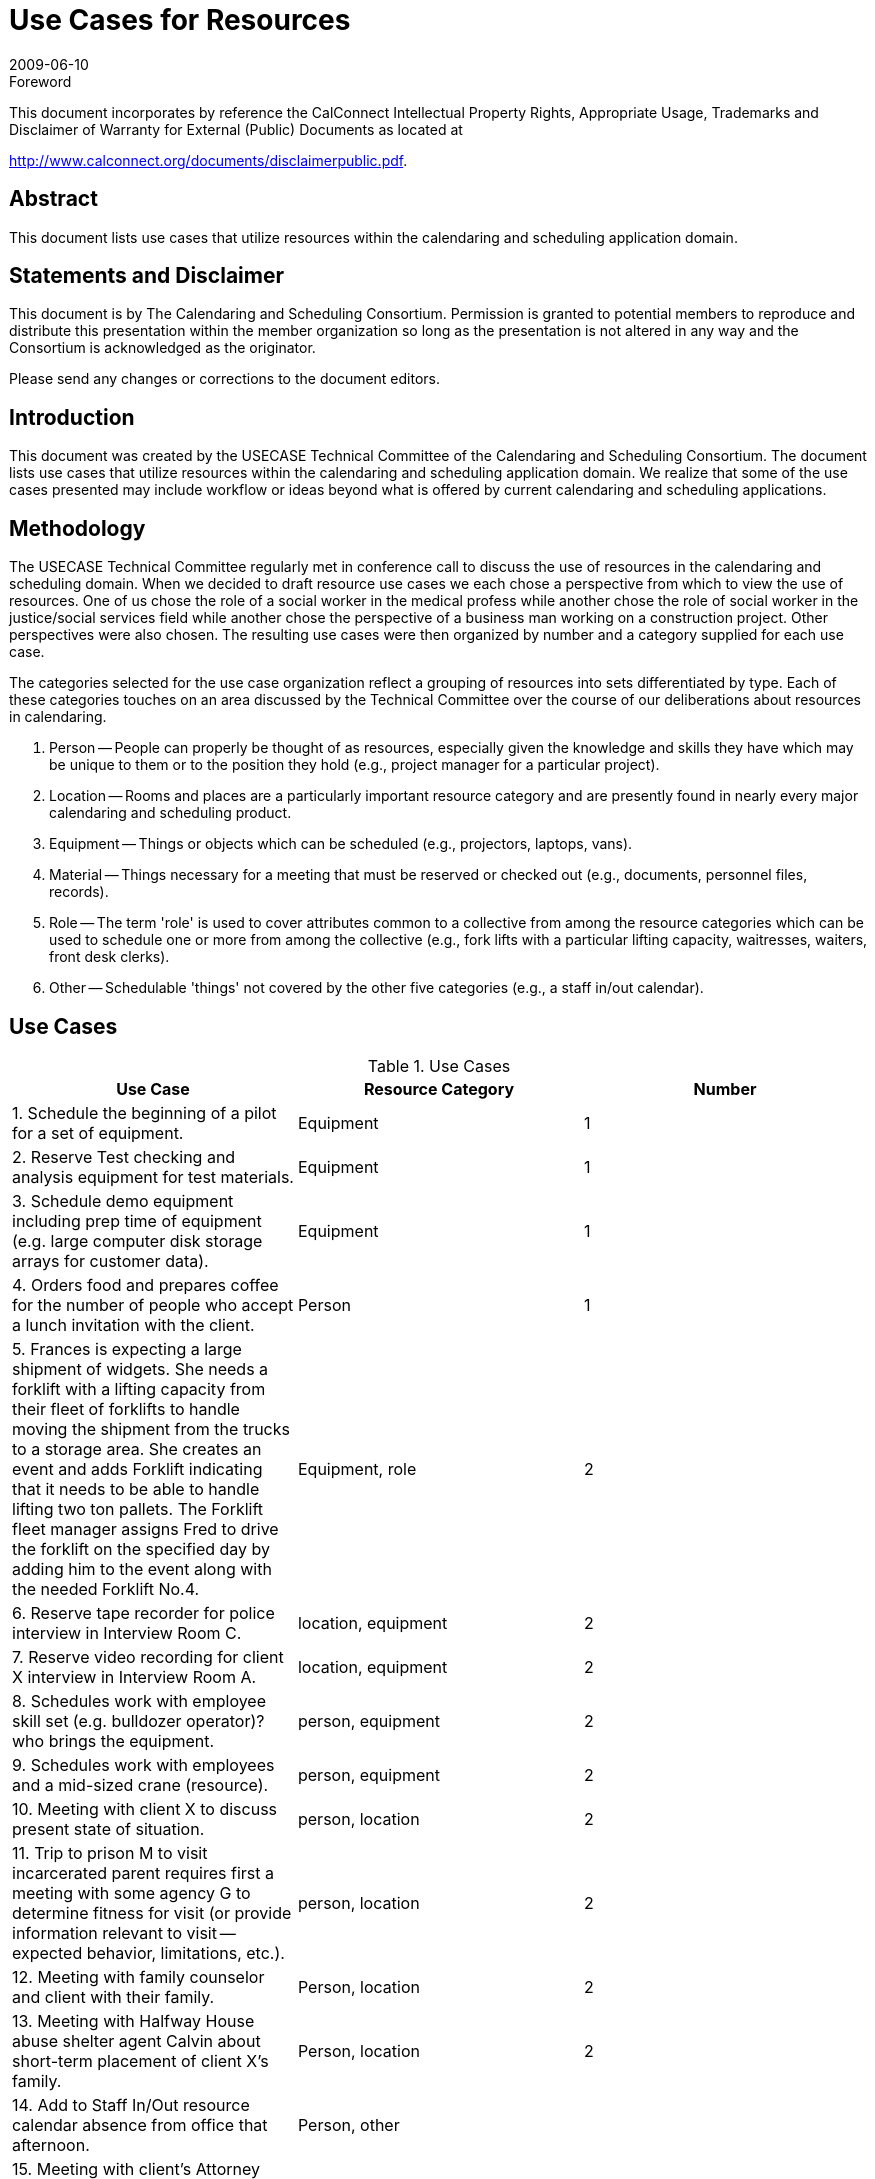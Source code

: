 = Use Cases for Resources
:docnumber: 0906
:copyright-year: 2009
:language: en
:doctype: specification
:edition: 1
:status: published
:revdate: 2009-06-10
:published-date: 2009-06-10
:technical-committee: USECASE
:mn-document-class: cc
:mn-output-extensions: xml,html,pdf,rxl
:local-cache-only:
:fullname: Andrew Laurence
:role: editor
:email: alaurence@ucirvine.edu
:fullname_2: Mimi Mugler
:role_2: editor
:email_2: mmugler@berkeley.edu
:fullname_3: Guy Stalnaker
:role_3: editor
:email_3: jstalnak@wisc.edu
:fullname_4: Ciny Joy
:role_4: editor
:email_4: ciny.joy@sun.com

.Foreword

This document incorporates by reference the CalConnect Intellectual Property Rights,
Appropriate Usage, Trademarks and Disclaimer of Warranty for External (Public)
Documents as located at

http://www.calconnect.org/documents/disclaimerpublic.pdf.

[abstract]
== Abstract

This document lists use cases that utilize resources within the calendaring and scheduling application domain.

[.preface]
== Statements and Disclaimer

This document is by The Calendaring and Scheduling Consortium. Permission is granted to potential members to
reproduce and distribute this presentation within the member organization so long as the presentation is not
altered in any way and the Consortium is acknowledged as the originator.

Please send any changes or corrections to the document editors.

== Introduction

This document was created by the USECASE Technical Committee of the Calendaring and Scheduling
Consortium. The document lists use cases that utilize resources within the calendaring and scheduling
application domain. We realize that some of the use cases presented may include workflow or ideas beyond
what is offered by current calendaring and scheduling applications.

== Methodology

The USECASE Technical Committee regularly met in conference call to discuss the use of resources in the
calendaring and scheduling domain. When we decided to draft resource use cases we each chose a perspective
from which to view the use of resources. One of us chose the role of a social worker in the medical profess
while another chose the role of social worker in the justice/social services field while another chose the
perspective of a business man working on a construction project. Other perspectives were also chosen. The
resulting use cases were then organized by number and a category supplied for each use case.

The categories selected for the use case organization reflect a grouping of resources into sets differentiated by
type. Each of these categories touches on an area discussed by the Technical Committee over the course of our
deliberations about resources in calendaring.

. Person -- People can properly be thought of as resources, especially given the knowledge and skills they
have which may be unique to them or to the position they hold (e.g., project manager for a particular
project).
. Location -- Rooms and places are a particularly important resource category and are presently found in
nearly every major calendaring and scheduling product.
. Equipment -- Things or objects which can be scheduled (e.g., projectors, laptops, vans).
. Material -- Things necessary for a meeting that must be reserved or checked out (e.g., documents,
personnel files, records).
. Role -- The term 'role' is used to cover attributes common to a collective from among the resource
categories which can be used to schedule one or more from among the collective (e.g., fork lifts with a
particular lifting capacity, waitresses, waiters, front desk clerks).
. Other -- Schedulable 'things' not covered by the other five categories (e.g., a staff in/out calendar).

== Use Cases

[cols=3,options=header]
.Use Cases
|===
| Use Case | Resource Category | Number

| 1. Schedule the beginning of a pilot for a set of equipment. | Equipment | 1
| 2. Reserve Test checking and analysis equipment for test materials. | Equipment | 1
| 3. Schedule demo equipment including prep time of equipment (e.g. large computer disk storage arrays for customer data). | Equipment | 1
| 4. Orders food and prepares coffee for the number of people who accept a lunch invitation with the client. | Person | 1
| 5. Frances is expecting a large shipment of widgets. She needs a forklift with a lifting capacity from their fleet of forklifts to handle moving the shipment from the trucks to a storage area. She creates an event and adds Forklift indicating that it needs to be able to handle lifting two ton pallets. The Forklift fleet manager assigns Fred to drive the forklift on the specified day by adding him to the event along with the needed Forklift No.4. | Equipment, role | 2
| 6. Reserve tape recorder for police interview in Interview Room C. | location, equipment | 2
| 7. Reserve video recording for client X interview in Interview Room A. | location, equipment | 2
| 8. Schedules work with employee skill set (e.g. bulldozer operator)? who brings the equipment. | person, equipment | 2
| 9. Schedules work with employees and a mid-sized crane (resource). | person, equipment | 2
| 10. Meeting with client X to discuss present state of situation. | person, location | 2
| 11. Trip to prison M to visit incarcerated parent requires first a meeting with some agency G to determine fitness for visit (or provide information relevant to visit -- expected behavior, limitations, etc.). | person, location | 2
| 12. Meeting with family counselor and client with their family. | Person, location | 2
| 13. Meeting with Halfway House abuse shelter agent Calvin about short-term placement of client X's family. | Person, location | 2
| 14. Add to Staff In/Out resource calendar absence from office that afternoon. | Person, other |
| 15. Meeting with client's Attorney Cynthia about client X's family situation. | person, location | 2
| 16. Setting up meeting/responding to meeting (off blackberry or in office) -- sales follow up -- lunch meeting. | person, location | 2
| 17. Mtg with supervisor about Person X in Room A | person, location | 2
| 18. Schedules meeting with colleagues. | person, location | 2
| 19. Has name of person to schedule for meeting - needs telephone number > email address [e.g., Jim supplies pipes, but all you have is a telephone number -- how can one schedule a meeting with him?). | person, location | 2
| 20. Receives invitation to meet client at another site (travel required before and after event). | person, location | 2
| 21. Needs to schedule four drainage experts for a return field inspection, but two of them do not use calendar systems. | person, location | 2
| 22. Five colleagues are invited to a half-day meeting at a satellite location. They are not familiar with the satellite office, and the invitation's location text is only parsable in local (satellite) parlance. In addition, they may either take private cars (and be reimbursed for mileage) or a company van. They must select a mode of transportation and secure usable directions. | person, location | 2
| 23. Schedules meeting with sub-contractors. | person, location | 2
| 24. Schedules meeting with client and engineer in main conference room at the office (location). | person, location | 2
| 25. Meeting with District Attorney Dennis about potential charges against client X's parent regarding client X's situation. | person, location | 2
| 26. Meeting with Halfway House abuse shelter agent Danielle about finding apartment for client X's family. | person, location | 2
| 27. Meet with Kaiser (HMO - pays for treatment) representative and patient at Kaiser facility. (Kaiser has an online appointment system for clients). | person, location | 2
| 28. Receives verbal invitation to meet seismic expert at specific location on-site. | person, location | 2
| 29. Meeting with psychiatrist Ann to discuss client X testing results and request Ann conduct her own evaluations. | person, location | 2
| 30. Schedules meeting with colleague, company car and noise measuring equipment (field equipment). | person, equipment | 3
| 31. Reserve Testing Room D and Testing Equipment 001 for client X testing -- add Andrew to proxy test. | person, location, equipment | 3
| 32. Jack creates meeting with John and Jan in Room 3209. Jack needs a teleconferencing system, to allow his offsite colleague to participate. There are three resources added to the meeting: the room, the teleconferencing system, and the room setup monitor. | person, location, equipment | 3
| 33. Paul works in User Services and reserves Van No. 2 for use. He creates the meeting, inviting Pamela in the Department of Finance (who is their local IT staff) and Priscilla (who is the Dept. Finance office manager so she can alert the individuals who will have their day disrupted by the installation), and the resource "FleetPrep???" so the vehicle can be prepped for use. There are two resources added to the meeting: the Fleet vehicle, Van No. 2 and fleetPrep???. | person, location, equipment | 3
| 34. Amy creates meeting with Andy and Ann (local), and Alan (remote) in Room 3213. She needs a teleconferencing system, and video projection system, and a laptop equipped with remote conferencing software to allow Alan (who is their off-site colleague) to make a presentation. There are four resources added to the meeting: the room, the teleconferencing system, the video projection system, and the room setup monitor. | person, location, equipment | 3
| 35. Medical social worker sets up intake interview with prospective patient and his/her family. Appointment time and meeting room sent out with invitation. Resources needed are meeting room and patient's medical records. | person, location, materials | 3
| 36. Meeting with Police Officer Benjamin about initial officer response to client situation; request police report materials. | person, location, materials | 3
| 37. Meeting with psychiatrist Ann to discuss Ann's evaluations and potential medical recommendation for drug therapies for client X, if indicated; request testing results. | person, location, materials | 3
| 38. Meeting with Doctor Bonnie about client medical exam regarding client's Emergency Room visit following situation; request medical records. | person, location, materials | 3
| 39. Medical social worker needs to find temporary housing for a patient's family (husband and two children). She reviews availability of local hotel rooms and on-site family housing and picks one that is available and contains adequate beds and a kitchenette.| person, location | 3
| 40. A medical social worker for the bone marrow transplant unit is told by one of the unit's doctors that a patient has not responded to treatment and is not expected to live. The medical social worker looks for a hospice in the patient's home region (he is from a different area than the hospital). Issues to consider in selecting a hospice are availability, philosophy (religion-based?) if any, cost, contract or other payment agreement with patient's health insurance company, and ability to provide care needed with patient's particular condition. | person, location | 3
| 41. A case manager for the bone marrow transplant unit needs to arrange a hospital-to-hospital transfer for an incoming patient within a particular time frame. Medical transportation via ambulance is needed. Ambulance service is available from several private companies. Issues to consider in selecting an ambulance are availability, whether the ambulance company services the two hospitals, which ambulance companies have a contract with the patient's health insurance company, and what particular medical care will be needed by the patient during the transfer. | person, location | 3
| 42. A patient in the bone marrow transplant unit is doing well after treatment and is ready to released to his home. For some period of time, he will need to have home care visits from a qualified medical professional. Considerations in scheduling will include level of assistance needed (RN, LVN, physician's assistant?), what health insurance will pay for, and what care is actually needed (change of dressings, IV insertion/maintenance, etc.). | person, location | 3
| 43. Shift/Retail scheduling (3 out of 10 cooks in weekday shift, 4 out of 10 on weekends) | person, location, role | 3
| 44. Gracie wants to host a party, but she knows that her husband's colleague W.C. drinks so much gin that he wears a special coat with hidden bottles, as people never have enough; as a gracious host, she wants him to feel comfortable enough that he'll leave his coat behind. As a responsible host, she also knows she'll need a car and driver to get W.C. home; the driver must be capable of wrangling a sizable adult male. | person, location, equipment | 4
| 45. Andrew needs to schedule a meeting for 14 people from disparate organizations, with an on-projector presentation. The 'big' room is booked, but the 'little' room is available. The big room has an in-ceiling projector, but the little room requires bringing in a portable unit. Andrew knows from experience that the little room will work, with an alternate chair layout and if folks get cozy. He also knows of an alternate room, in another building and owned by an external organization, which can easily accommodate the crowd and provide a projector; the third room has the advantage of better signage and more available/convenient parking. Andrew needs to determine if the "big" room is actually being used? Can I bump them to a different location? Is the portable projector available? Is the external room available? | person, location, equipment | 4
|===

[heading=terms and definitions,source=glossary]
== Glossary

=== Calendar

A collection of events, tasks, journal entries, etc. A calendar could be the content of a person or
resource's agenda; it could also be a collection of data serving a more specialized need. Calendars are the basic
storage containers for calendaring information.

[.source]
<<rfc3283>>

=== Calendar User
alt:[CU]

An entity (often a human) that accesses calendar information.

[.source]
<<rfc3283>>

=== Calendaring

An application domain that covers systems that allow the interchange, access and management of
calendar data.

=== CalConnect

The Calendaring and Scheduling Consortium consisting of vendors and user groups interested in
promoting and improving calendaring and scheduling standards and interoperability.

=== Component

A piece of calendar data such as an event, a task, or an alarm. Information about components is
stored as properties of those components.

[.source]
<<rfc3283>>

=== Event

A calendar object that usually takes up time on an individual calendar. Events are commonly used to
represent meetings, appointments, anniversaries, and day events.

=== Free time search

(Bounded) common free time. This is typically a search generated by an application to show
time on a calendar that is available or open.

=== Freebusy

A database and/or listing of times when a potential attendee or resource is free or busy. Used when
scheduling calendar events.

=== iCalendar

The Internet Calendaring and Scheduling Core Object Specification. An IETF standard (RFC 2445)
for a text representation of calendar data (`VEVENT`, `VTODO`, `VALARM`, etc.).

=== Instance

When used with recurrences, an instance refers to an item in the set of recurring items.

=== Invite

To request the attendance of someone to a calendar event.

=== Negotiation

Resource conflict resolution. Negotiation is the process of resolving conflicts either
programmatically or via direct communication with the participants and invitees of meetings and events.

=== Notification

. The action of making known, an intimation, a notice.
. Reminder or alarm sent when any
resource or parties interested in the resource need an indicator that some attention is required. Possible
notification methods include email, paging, audible signal at the computer, visual indicator at the computer,
voice mail, telephone.

=== Organizer

The originator of a calendar event typically involving more than one attendee.

=== Property

A description of some element of an component, such as a start time, title, or location. Properties can
have parameters associated with them to modify or add to their meaning.

=== Publish

Make known publicly calendar information such as freebusy times.

=== Reminders

See {{Notification}}.

=== Task

A calendar object that is commonly used to represent work items.

=== Text/calendar

The MIME content type for encoding iCalendar objects. Example usage includes: email, web
pages.

[bibliography]
== {blank}

* [[[rfc3283, hidden(RFC 3283)]]]

* [[[glossary, hidden(CC/R 0610)]]]
